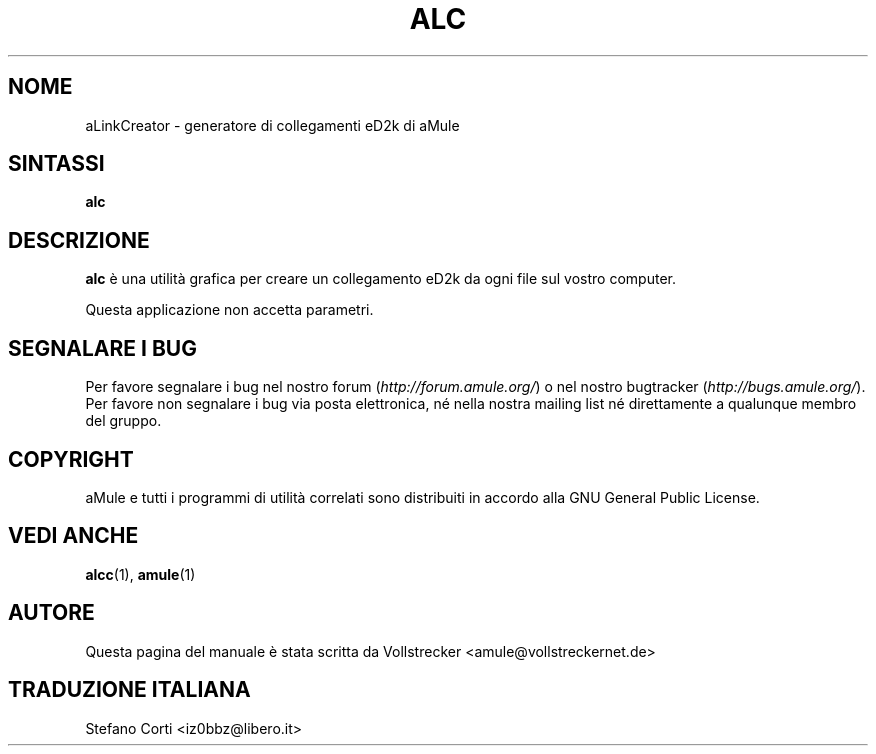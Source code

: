 .\"*******************************************************************
.\"
.\" This file was generated with po4a. Translate the source file.
.\"
.\"*******************************************************************
.TH ALC 1 "Settembre 2016" aLinkCreator "Utilità di aMule"
.als B_untranslated B
.SH NOME
aLinkCreator \- generatore di collegamenti eD2k di aMule
.SH SINTASSI
.B_untranslated alc
.SH DESCRIZIONE
\fBalc\fP è una utilità grafica per creare un collegamento eD2k da ogni file
sul vostro computer.

Questa applicazione non accetta parametri.
.SH "SEGNALARE I BUG"
Per favore segnalare i bug nel nostro forum (\fIhttp://forum.amule.org/\fP) o
nel nostro bugtracker (\fIhttp://bugs.amule.org/\fP). Per favore non segnalare
i bug via posta elettronica, né nella nostra mailing list né direttamente a
qualunque membro del gruppo.
.SH COPYRIGHT
aMule e tutti i programmi di utilità correlati sono distribuiti in accordo
alla GNU General Public License.
.SH "VEDI ANCHE"
.B_untranslated alcc\fR(1), \fBamule\fR(1)
.SH AUTORE
Questa pagina del manuale è stata scritta da Vollstrecker
<amule@vollstreckernet.de>
.SH TRADUZIONE ITALIANA
Stefano Corti <iz0bbz@libero.it>
